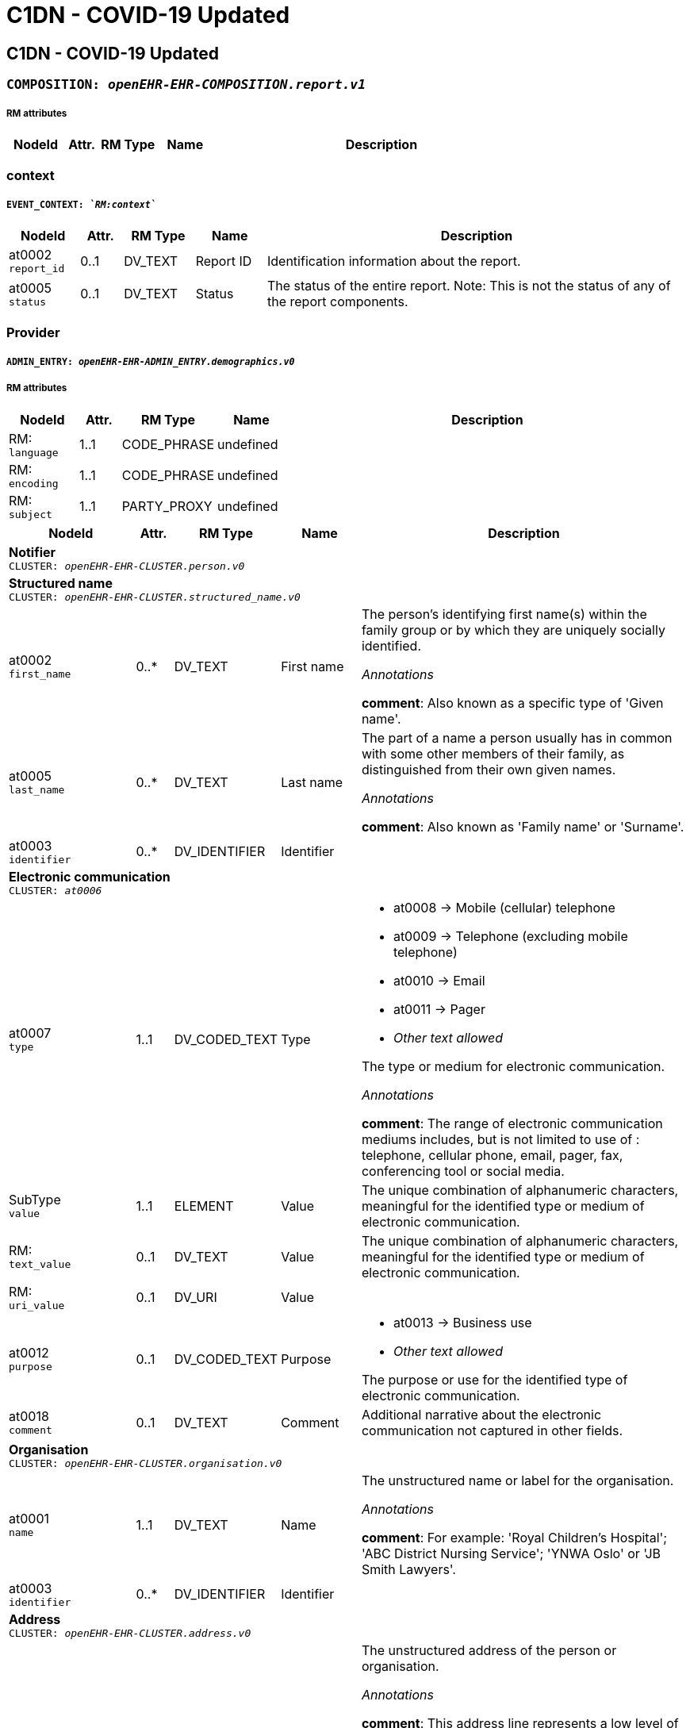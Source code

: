 = C1DN -  COVID-19 Updated


== *C1DN -  COVID-19 Updated*


=== `COMPOSITION: _openEHR-EHR-COMPOSITION.report.v1_`


===== RM attributes
[options="header", cols="5,3,5,5,30"]
|====
|NodeId|Attr.|RM Type| Name | Description
|====
=== context
===== `EVENT_CONTEXT: _`RM:context`_`
[options="header", cols="5,3,5,5,30"]
|====
|NodeId|Attr.|RM Type| Name | Description
|at0002 + 
 `report_id`| 0..1| DV_TEXT | Report ID
a|


Identification information about the report.
|at0005 + 
 `status`| 0..1| DV_TEXT | Status
a|


The status of the entire report. Note: This is not the status of any of the report components.
|====
=== Provider
===== `ADMIN_ENTRY: _openEHR-EHR-ADMIN_ENTRY.demographics.v0_`
===== RM attributes
[options="header", cols="5,3,5,5,30"]
|====
|NodeId|Attr.|RM Type| Name | Description
|RM: + 
 `language`| 1..1| CODE_PHRASE | undefined
|
|RM: + 
 `encoding`| 1..1| CODE_PHRASE | undefined
|
|RM: + 
 `subject`| 1..1| PARTY_PROXY | undefined
|
|====
[options="header", cols="5,3,5,5,30"]
|====
|NodeId|Attr.|RM Type| Name | Description
5+a|*Notifier* +
 `CLUSTER: _openEHR-EHR-CLUSTER.person.v0_`
5+a|*Structured name* +
 `CLUSTER: _openEHR-EHR-CLUSTER.structured_name.v0_`
|at0002 + 
 `first_name`| 0..*| DV_TEXT | First name
a|


The person's identifying first name(s) within the family group or by which they are uniquely socially identified.

_Annotations_


*comment*: Also known as a specific type of 'Given name'.
|at0005 + 
 `last_name`| 0..*| DV_TEXT | Last name
a|


The part of a name a person usually has in common with some other members of their family, as distinguished from their own given names.

_Annotations_


*comment*: Also known as 'Family name' or 'Surname'.
|at0003 + 
 `identifier`| 0..*| DV_IDENTIFIER | Identifier
|
5+a|*Electronic communication* +
 `CLUSTER: _at0006_`
|at0007 + 
 `type`| 1..1| DV_CODED_TEXT | Type
a|
* at0008 -> Mobile (cellular) telephone 
* at0009 -> Telephone (excluding mobile telephone) 
* at0010 -> Email 
* at0011 -> Pager 
* _Other text allowed_


The type or medium for electronic communication.

_Annotations_


*comment*: The range of electronic communication mediums includes, but is not limited to use of : telephone, cellular phone, email, pager, fax, conferencing tool or social media.
|SubType + 
 `value`| 1..1| ELEMENT | Value | The unique combination of alphanumeric characters, meaningful for the identified type or medium of electronic communication.
|RM: + 
 `text_value`| 0..1| DV_TEXT | Value
// text_value -  /content[openEHR-EHR-ADMIN_ENTRY.demographics.v0,'Provider']/data[at0001]/items[openEHR-EHR-CLUSTER.person.v0,'Notifier']/items[at0006]/items[at0016]/value
a|


The unique combination of alphanumeric characters, meaningful for the identified type or medium of electronic communication.
|RM: + 
 `uri_value`| 0..1| DV_URI | Value
// uri_value -  /content[openEHR-EHR-ADMIN_ENTRY.demographics.v0,'Provider']/data[at0001]/items[openEHR-EHR-CLUSTER.person.v0,'Notifier']/items[at0006]/items[at0016]/value
|
|at0012 + 
 `purpose`| 0..1| DV_CODED_TEXT | Purpose
a|
* at0013 -> Business use 
* _Other text allowed_


The purpose or use for the identified type of electronic communication.
|at0018 + 
 `comment`| 0..1| DV_TEXT | Comment
a|


Additional narrative about the electronic communication not captured in other fields.
5+a|*Organisation* +
 `CLUSTER: _openEHR-EHR-CLUSTER.organisation.v0_`
|at0001 + 
 `name`| 1..1| DV_TEXT | Name
a|


The unstructured name or label for the organisation.

_Annotations_


*comment*: For example: 'Royal Children's Hospital'; 'ABC District Nursing Service'; 'YNWA Oslo' or 'JB Smith Lawyers'.
|at0003 + 
 `identifier`| 0..*| DV_IDENTIFIER | Identifier
|
5+a|*Address* +
 `CLUSTER: _openEHR-EHR-CLUSTER.address.v0_`
|at0009 + 
 `address`| 0..*| DV_TEXT | Address
a|


The unstructured address of the person or organisation.

_Annotations_


*comment*: This address line represents a low level of geographical/physical description of a location that, used in conjunction with the other high-level address components i.e. ‘Suburb/Town/Locality’, ‘Postcode’, and ‘State/Territory/Province’, forms a complete geographical/physical address. This data element can be used to represent a landmark, such as "The second house north of the general store" or "At the corner of Smith & Brown Streets.
The content of this data element may be derived from a concatenation of one or more components from CLUSTER.structured_address.
Multiple occurrences allow for as many 'Address' lines, as required. For example: 4 address lines represented as
Apartment 7A,
52 Davis Street,
Carlton North,
Victoria, AUSTRALIA 3042.
|at0016 + 
 `health_region`| 0..*| DV_TEXT | Health Region
a|


The name of an internal political or geographic district or area within a state, territory or province containing the address.

_Annotations_


*comment*: Coding with an external terminology is preferred, where possible.
|at0016 + 
 `health_district_zone`| 0..*| DV_TEXT | Health District/Zone
a|


The name of an internal political or geographic district or area within a state, territory or province containing the address.

_Annotations_


*comment*: Coding with an external terminology is preferred, where possible.
|at0017 + 
 `parish`| 0..1| DV_TEXT | Parish
a|


The name of an internal political or geographic division of a country containing the address.

_Annotations_


*comment*: Coding with an external terminology is preferred, where possible. For example: Victoria; Alberta.
|at0019 + 
 `country`| 0..1| DV_TEXT | Country
a|


The name of the country containing the address.

_Annotations_


*comment*: Coding with an external terminology is preferred, where possible. For example: Australia; Canada
5+a|*Electronic communication* +
 `CLUSTER: _at0006_`
|at0007 + 
 `type`| 1..1| DV_CODED_TEXT | Type
a|
* at0008 -> Mobile (cellular) telephone 
* at0009 -> Telephone (excluding mobile telephone) 
* at0010 -> Email 
* at0011 -> Pager 
* at0020 -> Fax 
* _Other text allowed_


The type or medium for electronic communication.

_Annotations_


*comment*: The range of electronic communication mediums includes, but is not limited to use of: telephone, cellular phone, email, pager, fax, conferencing tool or social media.
|SubType + 
 `value`| 1..1| ELEMENT | Value | The unique combination of alphanumeric characters, meaningful for the identified type or medium of electronic communication.
|RM: + 
 `text_value`| 0..1| DV_TEXT | Value
// text_value -  /content[openEHR-EHR-ADMIN_ENTRY.demographics.v0,'Provider']/data[at0001]/items[openEHR-EHR-CLUSTER.person.v0,'Notifier']/items[openEHR-EHR-CLUSTER.organisation.v0]/items[at0006]/items[at0016]/value
a|


The unique combination of alphanumeric characters, meaningful for the identified type or medium of electronic communication.
|RM: + 
 `uri_value`| 0..1| DV_URI | Value
// uri_value -  /content[openEHR-EHR-ADMIN_ENTRY.demographics.v0,'Provider']/data[at0001]/items[openEHR-EHR-CLUSTER.person.v0,'Notifier']/items[openEHR-EHR-CLUSTER.organisation.v0]/items[at0006]/items[at0016]/value
|
|====
=== Patient
===== `ADMIN_ENTRY: _openEHR-EHR-ADMIN_ENTRY.demographics.v0_`
===== RM attributes
[options="header", cols="5,3,5,5,30"]
|====
|NodeId|Attr.|RM Type| Name | Description
|RM: + 
 `language`| 1..1| CODE_PHRASE | undefined
|
|RM: + 
 `encoding`| 1..1| CODE_PHRASE | undefined
|
|RM: + 
 `subject`| 1..1| PARTY_PROXY | undefined
|
|====
[options="header", cols="5,3,5,5,30"]
|====
|NodeId|Attr.|RM Type| Name | Description
5+a|*Patient* +
 `CLUSTER: _openEHR-EHR-CLUSTER.person.v0_`
5+a|*Structured name* +
 `CLUSTER: _openEHR-EHR-CLUSTER.structured_name.v0_`
|at0002 + 
 `first_name`| 0..*| DV_TEXT | First name
a|


The person's identifying first name(s) within the family group or by which they are uniquely socially identified.

_Annotations_


*comment*: Also known as a specific type of 'Given name'.
|at0003 + 
 `middle_name`| 0..*| DV_TEXT | Middle name
a|


The person's identifying middle name(s) within the family group or by which they are uniquely socially identified.

_Annotations_


*comment*: Also known as a specific type of 'Given name'.
|at0004 + 
 `nickname`| 0..*| DV_TEXT | Nickname
a|


The person's identifying pet name or nickname(s) within the family group or by which they are uniquely socially identified.

_Annotations_


*comment*: Also known as a specific type of 'Given name'.
|at0005 + 
 `last_name`| 0..*| DV_TEXT | Last name
a|


The part of a name a person usually has in common with some other members of their family, as distinguished from their own given names.

_Annotations_


*comment*: Also known as 'Family name' or 'Surname'.
|at0006 + 
 `suffix`| 0..*| DV_TEXT | Suffix
a|


An additional term placed after all other name components, usually to differentiate the individual from a family member with identical name components.

_Annotations_


*comment*: Coding with an external terminology is preferred, where possible. For example: 'Junior (Jr)'; 'Senior (Sr)'; 'Second (II)'.
|at0003 + 
 `identifier`| 0..*| DV_IDENTIFIER | Identifier
|
5+a|*Address* +
 `CLUSTER: _openEHR-EHR-CLUSTER.address.v0_`
|at0001 + 
 `type`| 0..1| DV_CODED_TEXT | Type
a|
* at0002 -> Physical 
* at0003 -> Postal 
* at0004 -> Both 


The type of address.

_Annotations_


*comment*: For example: physical or postal.
|at0005 + 
 `use`| 0..1| DV_CODED_TEXT | Use
a|
* at0006 -> Business 
* at0007 -> Residential 
* at0008 -> Temporary accommodation 
* _Other text allowed_


The primary purpose or use for the address.
|at0009 + 
 `type2`| 0..*| DV_TEXT | Type
a|


The type of address.

_Annotations_


*comment*: This address line represents a low level of geographical/physical description of a location that, used in conjunction with the other high-level address components i.e. ‘Suburb/Town/Locality’, ‘Postcode’, and ‘State/Territory/Province’, forms a complete geographical/physical address. This data element can be used to represent a landmark, such as "The second house north of the general store" or "At the corner of Smith & Brown Streets.
The content of this data element may be derived from a concatenation of one or more components from CLUSTER.structured_address.
Multiple occurrences allow for as many 'Address' lines, as required. For example: 4 address lines represented as
Apartment 7A,
52 Davis Street,
Carlton North,
Victoria, AUSTRALIA 3042.
|at0009 + 
 `physical`| 0..*| DV_TEXT | Physical
a|


A physical location that can be visited.

_Annotations_


*comment*: This address line represents a low level of geographical/physical description of a location that, used in conjunction with the other high-level address components i.e. ‘Suburb/Town/Locality’, ‘Postcode’, and ‘State/Territory/Province’, forms a complete geographical/physical address. This data element can be used to represent a landmark, such as "The second house north of the general store" or "At the corner of Smith & Brown Streets.
The content of this data element may be derived from a concatenation of one or more components from CLUSTER.structured_address.
Multiple occurrences allow for as many 'Address' lines, as required. For example: 4 address lines represented as
Apartment 7A,
52 Davis Street,
Carlton North,
Victoria, AUSTRALIA 3042.
|at0009 + 
 `postal`| 0..*| DV_TEXT | Postal
a|


Address used as a destination for mailing letters or parcels.

_Annotations_


*comment*: This address line represents a low level of geographical/physical description of a location that, used in conjunction with the other high-level address components i.e. ‘Suburb/Town/Locality’, ‘Postcode’, and ‘State/Territory/Province’, forms a complete geographical/physical address. This data element can be used to represent a landmark, such as "The second house north of the general store" or "At the corner of Smith & Brown Streets.
The content of this data element may be derived from a concatenation of one or more components from CLUSTER.structured_address.
Multiple occurrences allow for as many 'Address' lines, as required. For example: 4 address lines represented as
Apartment 7A,
52 Davis Street,
Carlton North,
Victoria, AUSTRALIA 3042.
|at0009 + 
 `both`| 0..*| DV_TEXT | Both
a|


Address of a physical location, also used as a destination for mail.

_Annotations_


*comment*: This address line represents a low level of geographical/physical description of a location that, used in conjunction with the other high-level address components i.e. ‘Suburb/Town/Locality’, ‘Postcode’, and ‘State/Territory/Province’, forms a complete geographical/physical address. This data element can be used to represent a landmark, such as "The second house north of the general store" or "At the corner of Smith & Brown Streets.
The content of this data element may be derived from a concatenation of one or more components from CLUSTER.structured_address.
Multiple occurrences allow for as many 'Address' lines, as required. For example: 4 address lines represented as
Apartment 7A,
52 Davis Street,
Carlton North,
Victoria, AUSTRALIA 3042.
|at0009 + 
 `type3`| 0..*| DV_TEXT | Type
a|


The type of address.

_Annotations_


*comment*: This address line represents a low level of geographical/physical description of a location that, used in conjunction with the other high-level address components i.e. ‘Suburb/Town/Locality’, ‘Postcode’, and ‘State/Territory/Province’, forms a complete geographical/physical address. This data element can be used to represent a landmark, such as "The second house north of the general store" or "At the corner of Smith & Brown Streets.
The content of this data element may be derived from a concatenation of one or more components from CLUSTER.structured_address.
Multiple occurrences allow for as many 'Address' lines, as required. For example: 4 address lines represented as
Apartment 7A,
52 Davis Street,
Carlton North,
Victoria, AUSTRALIA 3042.
|at0009 + 
 `physical2`| 0..*| DV_TEXT | Physical
a|


A physical location that can be visited.

_Annotations_


*comment*: This address line represents a low level of geographical/physical description of a location that, used in conjunction with the other high-level address components i.e. ‘Suburb/Town/Locality’, ‘Postcode’, and ‘State/Territory/Province’, forms a complete geographical/physical address. This data element can be used to represent a landmark, such as "The second house north of the general store" or "At the corner of Smith & Brown Streets.
The content of this data element may be derived from a concatenation of one or more components from CLUSTER.structured_address.
Multiple occurrences allow for as many 'Address' lines, as required. For example: 4 address lines represented as
Apartment 7A,
52 Davis Street,
Carlton North,
Victoria, AUSTRALIA 3042.
|at0009 + 
 `postal2`| 0..*| DV_TEXT | Postal
a|


Address used as a destination for mailing letters or parcels.

_Annotations_


*comment*: This address line represents a low level of geographical/physical description of a location that, used in conjunction with the other high-level address components i.e. ‘Suburb/Town/Locality’, ‘Postcode’, and ‘State/Territory/Province’, forms a complete geographical/physical address. This data element can be used to represent a landmark, such as "The second house north of the general store" or "At the corner of Smith & Brown Streets.
The content of this data element may be derived from a concatenation of one or more components from CLUSTER.structured_address.
Multiple occurrences allow for as many 'Address' lines, as required. For example: 4 address lines represented as
Apartment 7A,
52 Davis Street,
Carlton North,
Victoria, AUSTRALIA 3042.
|at0009 + 
 `both2`| 0..*| DV_TEXT | Both
a|


Address of a physical location, also used as a destination for mail.

_Annotations_


*comment*: This address line represents a low level of geographical/physical description of a location that, used in conjunction with the other high-level address components i.e. ‘Suburb/Town/Locality’, ‘Postcode’, and ‘State/Territory/Province’, forms a complete geographical/physical address. This data element can be used to represent a landmark, such as "The second house north of the general store" or "At the corner of Smith & Brown Streets.
The content of this data element may be derived from a concatenation of one or more components from CLUSTER.structured_address.
Multiple occurrences allow for as many 'Address' lines, as required. For example: 4 address lines represented as
Apartment 7A,
52 Davis Street,
Carlton North,
Victoria, AUSTRALIA 3042.
|at0016 + 
 `community`| 0..*| DV_TEXT | Community
a|


The name of an internal political or geographic district or area within a state, territory or province containing the address.

_Annotations_


*comment*: Coding with an external terminology is preferred, where possible.
|at0017 + 
 `parish`| 0..1| DV_TEXT | Parish
a|


The name of an internal political or geographic division of a country containing the address.

_Annotations_


*comment*: Coding with an external terminology is preferred, where possible. For example: Victoria; Alberta.
|at0019 + 
 `country`| 0..1| DV_TEXT | Country
a|


The name of the country containing the address.

_Annotations_


*comment*: Coding with an external terminology is preferred, where possible. For example: Australia; Canada
5+a|*Electronic communication* +
 `CLUSTER: _at0006_`
|at0007 + 
 `type`| 1..1| DV_CODED_TEXT | Type
a|
* at0008 -> Mobile (cellular) telephone 
* at0009 -> Telephone (excluding mobile telephone) 
* at0010 -> Email 
* at0011 -> Pager 
* _Other text allowed_


The type or medium for electronic communication.

_Annotations_


*comment*: The range of electronic communication mediums includes, but is not limited to use of : telephone, cellular phone, email, pager, fax, conferencing tool or social media.
|SubType + 
 `value`| 1..1| ELEMENT | Value | The unique combination of alphanumeric characters, meaningful for the identified type or medium of electronic communication.
|RM: + 
 `text_value`| 0..1| DV_TEXT | Value
// text_value -  /content[openEHR-EHR-ADMIN_ENTRY.demographics.v0,'Patient']/data[at0001]/items[openEHR-EHR-CLUSTER.person.v0,'Patient']/items[at0006]/items[at0016]/value
a|


The unique combination of alphanumeric characters, meaningful for the identified type or medium of electronic communication.
|RM: + 
 `uri_value`| 0..1| DV_URI | Value
// uri_value -  /content[openEHR-EHR-ADMIN_ENTRY.demographics.v0,'Patient']/data[at0001]/items[openEHR-EHR-CLUSTER.person.v0,'Patient']/items[at0006]/items[at0016]/value
|
|at0012 + 
 `purpose`| 0..1| DV_CODED_TEXT | Purpose
a|
* at0013 -> Business use 
* at0014 -> Personal use 
* at0015 -> Both business and personal use 
* _Other text allowed_


The purpose or use for the identified type of electronic communication.
5+a|*Birth details* +
 `CLUSTER: _openEHR-EHR-CLUSTER.birth_details.v0_`
|at0001 + 
 `date_time_of_birth`| 0..1| DV_DATE_TIME | Date/Time of birth
|
|at0002 + 
 `place_of_birth`| 0..1| DV_TEXT | Place of birth
a|



5+a|*Occupation record* +
 `CLUSTER: _openEHR-EHR-CLUSTER.occupation_record.v1_`
|at0005 + 
 `job_title_role`| 1..1| DV_TEXT | Job title/role
a|
* Health care worker
* Health laboratory worker
* Working with animals
* Student
* Cruise ship worker
* Airline worker
* EMT
* Prison worker
* Care home/Institution
* Agricultural worker
* Hotel worker
* Unemployed


The main job title or the role of the individual.

_Annotations_


*comment*: For example: Chief Executive Officer; Carer; or Student. Each of these job titles or roles may be comprised of multiple duties.
5+a|*Organisation* +
 `CLUSTER: _openEHR-EHR-CLUSTER.organisation.v0_`
|at0001 + 
 `name`| 1..1| DV_TEXT | Name
a|


The unstructured name or label for the organisation.

_Annotations_


*comment*: For example: 'Royal Children's Hospital'; 'ABC District Nursing Service'; 'YNWA Oslo' or 'JB Smith Lawyers'.
5+a|*Address* +
 `CLUSTER: _openEHR-EHR-CLUSTER.address.v0_`
|at0001 + 
 `type`| 0..1| DV_CODED_TEXT | Type
a|
* at0002 -> Physical 


The type of address.

_Annotations_


*comment*: For example: physical or postal.
|at0005 + 
 `use`| 0..1| DV_CODED_TEXT | Use
a|
* at0006 -> Business 
* at0008 -> Temporary accommodation 
* _Other text allowed_


The primary purpose or use for the address.
|at0009 + 
 `type2`| 0..*| DV_TEXT | Type
a|


The type of address.

_Annotations_


*comment*: This address line represents a low level of geographical/physical description of a location that, used in conjunction with the other high-level address components i.e. ‘Suburb/Town/Locality’, ‘Postcode’, and ‘State/Territory/Province’, forms a complete geographical/physical address. This data element can be used to represent a landmark, such as "The second house north of the general store" or "At the corner of Smith & Brown Streets.
The content of this data element may be derived from a concatenation of one or more components from CLUSTER.structured_address.
Multiple occurrences allow for as many 'Address' lines, as required. For example: 4 address lines represented as
Apartment 7A,
52 Davis Street,
Carlton North,
Victoria, AUSTRALIA 3042.
|at0009 + 
 `physical`| 0..*| DV_TEXT | Physical
a|


A physical location that can be visited.

_Annotations_


*comment*: This address line represents a low level of geographical/physical description of a location that, used in conjunction with the other high-level address components i.e. ‘Suburb/Town/Locality’, ‘Postcode’, and ‘State/Territory/Province’, forms a complete geographical/physical address. This data element can be used to represent a landmark, such as "The second house north of the general store" or "At the corner of Smith & Brown Streets.
The content of this data element may be derived from a concatenation of one or more components from CLUSTER.structured_address.
Multiple occurrences allow for as many 'Address' lines, as required. For example: 4 address lines represented as
Apartment 7A,
52 Davis Street,
Carlton North,
Victoria, AUSTRALIA 3042.
|at0009 + 
 `postal`| 0..*| DV_TEXT | Postal
a|


Address used as a destination for mailing letters or parcels.

_Annotations_


*comment*: This address line represents a low level of geographical/physical description of a location that, used in conjunction with the other high-level address components i.e. ‘Suburb/Town/Locality’, ‘Postcode’, and ‘State/Territory/Province’, forms a complete geographical/physical address. This data element can be used to represent a landmark, such as "The second house north of the general store" or "At the corner of Smith & Brown Streets.
The content of this data element may be derived from a concatenation of one or more components from CLUSTER.structured_address.
Multiple occurrences allow for as many 'Address' lines, as required. For example: 4 address lines represented as
Apartment 7A,
52 Davis Street,
Carlton North,
Victoria, AUSTRALIA 3042.
|at0009 + 
 `both`| 0..*| DV_TEXT | Both
a|


Address of a physical location, also used as a destination for mail.

_Annotations_


*comment*: This address line represents a low level of geographical/physical description of a location that, used in conjunction with the other high-level address components i.e. ‘Suburb/Town/Locality’, ‘Postcode’, and ‘State/Territory/Province’, forms a complete geographical/physical address. This data element can be used to represent a landmark, such as "The second house north of the general store" or "At the corner of Smith & Brown Streets.
The content of this data element may be derived from a concatenation of one or more components from CLUSTER.structured_address.
Multiple occurrences allow for as many 'Address' lines, as required. For example: 4 address lines represented as
Apartment 7A,
52 Davis Street,
Carlton North,
Victoria, AUSTRALIA 3042.
|at0009 + 
 `type3`| 0..*| DV_TEXT | Type
a|


The type of address.

_Annotations_


*comment*: This address line represents a low level of geographical/physical description of a location that, used in conjunction with the other high-level address components i.e. ‘Suburb/Town/Locality’, ‘Postcode’, and ‘State/Territory/Province’, forms a complete geographical/physical address. This data element can be used to represent a landmark, such as "The second house north of the general store" or "At the corner of Smith & Brown Streets.
The content of this data element may be derived from a concatenation of one or more components from CLUSTER.structured_address.
Multiple occurrences allow for as many 'Address' lines, as required. For example: 4 address lines represented as
Apartment 7A,
52 Davis Street,
Carlton North,
Victoria, AUSTRALIA 3042.
|at0009 + 
 `physical2`| 0..*| DV_TEXT | Physical
a|


A physical location that can be visited.

_Annotations_


*comment*: This address line represents a low level of geographical/physical description of a location that, used in conjunction with the other high-level address components i.e. ‘Suburb/Town/Locality’, ‘Postcode’, and ‘State/Territory/Province’, forms a complete geographical/physical address. This data element can be used to represent a landmark, such as "The second house north of the general store" or "At the corner of Smith & Brown Streets.
The content of this data element may be derived from a concatenation of one or more components from CLUSTER.structured_address.
Multiple occurrences allow for as many 'Address' lines, as required. For example: 4 address lines represented as
Apartment 7A,
52 Davis Street,
Carlton North,
Victoria, AUSTRALIA 3042.
|at0009 + 
 `postal2`| 0..*| DV_TEXT | Postal
a|


Address used as a destination for mailing letters or parcels.

_Annotations_


*comment*: This address line represents a low level of geographical/physical description of a location that, used in conjunction with the other high-level address components i.e. ‘Suburb/Town/Locality’, ‘Postcode’, and ‘State/Territory/Province’, forms a complete geographical/physical address. This data element can be used to represent a landmark, such as "The second house north of the general store" or "At the corner of Smith & Brown Streets.
The content of this data element may be derived from a concatenation of one or more components from CLUSTER.structured_address.
Multiple occurrences allow for as many 'Address' lines, as required. For example: 4 address lines represented as
Apartment 7A,
52 Davis Street,
Carlton North,
Victoria, AUSTRALIA 3042.
|at0009 + 
 `both2`| 0..*| DV_TEXT | Both
a|


Address of a physical location, also used as a destination for mail.

_Annotations_


*comment*: This address line represents a low level of geographical/physical description of a location that, used in conjunction with the other high-level address components i.e. ‘Suburb/Town/Locality’, ‘Postcode’, and ‘State/Territory/Province’, forms a complete geographical/physical address. This data element can be used to represent a landmark, such as "The second house north of the general store" or "At the corner of Smith & Brown Streets.
The content of this data element may be derived from a concatenation of one or more components from CLUSTER.structured_address.
Multiple occurrences allow for as many 'Address' lines, as required. For example: 4 address lines represented as
Apartment 7A,
52 Davis Street,
Carlton North,
Victoria, AUSTRALIA 3042.
|at0016 + 
 `community`| 0..*| DV_TEXT | Community
a|


The name of an internal political or geographic district or area within a state, territory or province containing the address.

_Annotations_


*comment*: Coding with an external terminology is preferred, where possible.
|at0017 + 
 `parish`| 0..1| DV_TEXT | Parish
a|


The name of an internal political or geographic division of a country containing the address.

_Annotations_


*comment*: Coding with an external terminology is preferred, where possible. For example: Victoria; Alberta.
|at0019 + 
 `country`| 0..1| DV_TEXT | Country
a|


The name of the country containing the address.

_Annotations_


*comment*: Coding with an external terminology is preferred, where possible. For example: Australia; Canada
5+a|*Electronic communication* +
 `CLUSTER: _at0006_`
|at0007 + 
 `type`| 1..1| DV_CODED_TEXT | Type
a|
* at0008 -> Mobile (cellular) telephone 
* at0009 -> Telephone (excluding mobile telephone) 
* at0010 -> Email 
* at0011 -> Pager 
* at0020 -> Fax 
* _Other text allowed_


The type or medium for electronic communication.

_Annotations_


*comment*: The range of electronic communication mediums includes, but is not limited to use of: telephone, cellular phone, email, pager, fax, conferencing tool or social media.
|SubType + 
 `value`| 1..1| ELEMENT | Value | The unique combination of alphanumeric characters, meaningful for the identified type or medium of electronic communication.
|RM: + 
 `text_value`| 0..1| DV_TEXT | Value
// text_value -  /content[openEHR-EHR-ADMIN_ENTRY.demographics.v0,'Patient']/data[at0001]/items[openEHR-EHR-CLUSTER.person.v0,'Patient']/items[openEHR-EHR-CLUSTER.occupation_record.v1]/items[openEHR-EHR-CLUSTER.organisation.v0]/items[at0006]/items[at0016]/value
a|


The unique combination of alphanumeric characters, meaningful for the identified type or medium of electronic communication.
|RM: + 
 `uri_value`| 0..1| DV_URI | Value
// uri_value -  /content[openEHR-EHR-ADMIN_ENTRY.demographics.v0,'Patient']/data[at0001]/items[openEHR-EHR-CLUSTER.person.v0,'Patient']/items[openEHR-EHR-CLUSTER.occupation_record.v1]/items[openEHR-EHR-CLUSTER.organisation.v0]/items[at0006]/items[at0016]/value
|
|====
=== Emergency Contact
===== `ADMIN_ENTRY: _openEHR-EHR-ADMIN_ENTRY.demographics.v0_`
===== RM attributes
[options="header", cols="5,3,5,5,30"]
|====
|NodeId|Attr.|RM Type| Name | Description
|RM: + 
 `language`| 1..1| CODE_PHRASE | undefined
|
|RM: + 
 `encoding`| 1..1| CODE_PHRASE | undefined
|
|RM: + 
 `subject`| 1..1| PARTY_PROXY | undefined
|
|====
[options="header", cols="5,3,5,5,30"]
|====
|NodeId|Attr.|RM Type| Name | Description
5+a|*Person* +
 `CLUSTER: _openEHR-EHR-CLUSTER.person.v0_`
5+a|*Structured name* +
 `CLUSTER: _openEHR-EHR-CLUSTER.structured_name.v0_`
|at0002 + 
 `first_name`| 0..*| DV_TEXT | First name
a|


The person's identifying first name(s) within the family group or by which they are uniquely socially identified.

_Annotations_


*comment*: Also known as a specific type of 'Given name'.
|at0005 + 
 `last_name`| 0..*| DV_TEXT | Last name
a|


The part of a name a person usually has in common with some other members of their family, as distinguished from their own given names.

_Annotations_


*comment*: Also known as 'Family name' or 'Surname'.
|at0003 + 
 `identifier`| 0..*| DV_IDENTIFIER | Identifier
|
5+a|*Electronic communication* +
 `CLUSTER: _at0006_`
|at0007 + 
 `type`| 1..1| DV_CODED_TEXT | Type
a|
* at0008 -> Mobile (cellular) telephone 
* at0009 -> Telephone (excluding mobile telephone) 
* at0010 -> Email 
* at0011 -> Pager 
* _Other text allowed_


The type or medium for electronic communication.

_Annotations_


*comment*: The range of electronic communication mediums includes, but is not limited to use of : telephone, cellular phone, email, pager, fax, conferencing tool or social media.
|SubType + 
 `value`| 1..1| ELEMENT | Value | The unique combination of alphanumeric characters, meaningful for the identified type or medium of electronic communication.
|RM: + 
 `text_value`| 0..1| DV_TEXT | Value
// text_value -  /content[openEHR-EHR-ADMIN_ENTRY.demographics.v0,'Emergency Contact']/data[at0001]/items[openEHR-EHR-CLUSTER.person.v0]/items[at0006]/items[at0016]/value
a|


The unique combination of alphanumeric characters, meaningful for the identified type or medium of electronic communication.
|RM: + 
 `uri_value`| 0..1| DV_URI | Value
// uri_value -  /content[openEHR-EHR-ADMIN_ENTRY.demographics.v0,'Emergency Contact']/data[at0001]/items[openEHR-EHR-CLUSTER.person.v0]/items[at0006]/items[at0016]/value
|
|at0012 + 
 `purpose`| 0..1| DV_CODED_TEXT | Purpose
a|
* at0013 -> Business use 
* at0014 -> Personal use 
* at0015 -> Both business and personal use 
* _Other text allowed_


The purpose or use for the identified type of electronic communication.
|====
== Class 1 Reporting
=== Admission details
===== `ADMIN_ENTRY: _openEHR-EHR-ADMIN_ENTRY.admission.v0_`
===== RM attributes
[options="header", cols="5,3,5,5,30"]
|====
|NodeId|Attr.|RM Type| Name | Description
|RM: + 
 `language`| 1..1| CODE_PHRASE | undefined
|
|RM: + 
 `encoding`| 1..1| CODE_PHRASE | undefined
|
|RM: + 
 `subject`| 1..1| PARTY_PROXY | undefined
|
|====
[options="header", cols="5,3,5,5,30"]
|====
|NodeId|Attr.|RM Type| Name | Description
|at0002 + 
 `patient_class`| 1..1| DV_CODED_TEXT | Patient class
a|
* at0003 -> Inpatient/overnight patient 
* at0005 -> Outpatient 
* at0006 -> Emergency patient 
* at0011 -> Unknown 


Intended mode of treatement.
5+a|*Assigned patient location* +
 `CLUSTER: _at0073_`
|at0077 + 
 `ward`| 0..1| DV_TEXT | Ward
a|
* Male
* Female


*
|at0079 + 
 `bed`| 0..1| DV_TEXT | Bed
a|


*
|at0071 + 
 `admit_date_time`| 1..1| DV_DATE_TIME | Admit date/time
|
|====
=== Syndromic questionnaire
===== `OBSERVATION: _openEHR-EHR-OBSERVATION.symptom_sign_screening.v0_`
===== RM attributes
[options="header", cols="5,3,5,5,30"]
|====
|NodeId|Attr.|RM Type| Name | Description
|RM: + 
 `time`| 1..1| DV_DATE_TIME | undefined
|
|RM: + 
 `language`| 1..1| CODE_PHRASE | undefined
|
|RM: + 
 `encoding`| 1..1| CODE_PHRASE | undefined
|
|RM: + 
 `subject`| 1..1| PARTY_PROXY | undefined
|
|====
[options="header", cols="5,3,5,5,30"]
|====
|NodeId|Attr.|RM Type| Name | Description
|at0028 + 
 `are_there_any_symptoms_or_signs`| 0..1| DV_CODED_TEXT | Are there any symptoms or signs
a|
* at0031 -> Yes 
* at0032 -> No 
* at0033 -> Unknown 


Presence of any relevant symptoms or signs.
|at0029 + 
 `onset_of_1st_symptoms_or_signs`| 0..1| DV_DATE_TIME | Onset of 1st symptoms or signs
|

_Annotations_


*comment*: Partial dates are allowed.
5+a|*Specific symptom/sign* +
 `CLUSTER: _at0022_`
|at0004 + 
 `symptom_or_sign_name`| 1..*| DV_TEXT | Symptom or sign name
a|
* Cough
* Sore Throat
* SOB
* Difficulty Breathing/Wheezing
* Nausea/Vomiting
* Headache
* Myalgia
* Dyspnea/Tachypnea
* Abnormal Lung Auscultation
* Abnormal Lung/Xray Findings
* Seizure
* Fever over 38 C
* Fever
* Weakness
* Ageusia (Loss of Taste)
* Runny Nose
* Anosmia (Loss of Smell)
* Diarrhoea
* Joint Pain
* Vomiting
* Nasal Congestion/Stuffy Nose
* Chest Pain
* Loss of Appetite
* Fatigue
* Chills
* Sneezing
* Back Pain
* Malaise
* Post-nasal Drip
* Chest Tightness
* Abdominal Pain
* Eye Pain
* Conjunctivitis
* Tachypnoea/Abnormal Breathing
* Dizziness
* Haemoptysis
* _Other text allowed_


Name of the symptom or sign being screened.
|at0037 + 
 `duration`| 0..1| DV_DURATION | Duration
|
|====
=== Additional Symptoms
===== `OBSERVATION: _openEHR-EHR-OBSERVATION.symptom_sign_screening.v0_`
===== RM attributes
[options="header", cols="5,3,5,5,30"]
|====
|NodeId|Attr.|RM Type| Name | Description
|RM: + 
 `time`| 1..1| DV_DATE_TIME | undefined
|
|RM: + 
 `language`| 1..1| CODE_PHRASE | undefined
|
|RM: + 
 `encoding`| 1..1| CODE_PHRASE | undefined
|
|RM: + 
 `subject`| 1..1| PARTY_PROXY | undefined
|
|====
[options="header", cols="5,3,5,5,30"]
|====
|NodeId|Attr.|RM Type| Name | Description
|at0028 + 
 `are_there_any_symptoms_or_signs`| 0..1| DV_CODED_TEXT | Are there any symptoms or signs
a|
* at0031 -> Yes 
* at0032 -> No 
* at0033 -> Unknown 


Presence of any relevant symptoms or signs.
|at0029 + 
 `onset_of_1st_symptoms_or_signs`| 0..1| DV_DATE_TIME | Onset of 1st symptoms or signs
|

_Annotations_


*comment*: Partial dates are allowed.
|at0036 + 
 `description`| 0..1| DV_TEXT | Description
a|


Narrative description about all symptoms or signs.
5+a|*Specific symptom/sign* +
 `CLUSTER: _at0022_`
|at0004 + 
 `symptom_or_sign_name`| 1..*| DV_TEXT | Symptom or sign name
a|
* Cough
* Sore Throat
* SOB
* Difficulty Breathing/Wheezing
* Nausea/Vomiting
* Headache
* Myalgia
* Dyspnea/Tachypnea
* Abnormal Lung Auscultation
* Abnormal Lung/Xray Findings
* Seizure
* Fever over 38 C
* Fever
* Weakness
* Ageusia (Loss of Taste)
* Runny Nose
* Anosmia (Loss of Smell)
* Diarrhoea
* Joint Pain
* Vomiting
* Nasal Congestion/Stuffy Nose
* Chest Pain
* Loss of Appetite
* Fatigue
* Chills
* Sneezing
* Back Pain
* Malaise
* Post-nasal Drip
* Chest Tightness
* Abdominal Pain
* Eye Pain
* Conjunctivitis
* Tachypnoea/Abnormal Breathing
* Dizziness
* Haemoptysis
* _Other text allowed_


Name of the symptom or sign being screened.
|at0037 + 
 `duration`| 0..1| DV_DURATION | Duration
|
|====
=== Health risk assessment
===== `EVALUATION: _openEHR-EHR-EVALUATION.health_risk.v1_`
===== RM attributes
[options="header", cols="5,3,5,5,30"]
|====
|NodeId|Attr.|RM Type| Name | Description
|RM: + 
 `language`| 1..1| CODE_PHRASE | undefined
|
|RM: + 
 `encoding`| 1..1| CODE_PHRASE | undefined
|
|RM: + 
 `subject`| 1..1| PARTY_PROXY | undefined
|
|====
[options="header", cols="5,3,5,5,30"]
|====
|NodeId|Attr.|RM Type| Name | Description
|at0002 + 
 `health_risk`| 1..1| DV_TEXT | Health risk
a|


Identification of the potential future disease, condition or health issue for which the risk is being assessed, by name.

_Annotations_


*comment*: Coding of 'Health risk' with a terminology is preferred, where possible. Free text should be used only if there is no appropriate terminology available. For example: risk of cardiovascular disease, with risk factors of hypertension and hypercholesterolaemia.
5+a|*Risk factors* +
 `CLUSTER: _at0016_`
|at0013 + 
 `risk_factor`| 1..*| DV_TEXT | Risk factor
a|
* DM
* SCD
* Heart Disease
* Lung Disease
* Asthma
* Neurological Disease
* Liver Disease
* Renal Disease
* Immunocompromised due to disease or treatment
* HIV/AIDS
* Malignancy
* Pregnancy


Identification of the risk factor, by name.

_Annotations_


*comment*: For example: hypertension and hypercholesterolaemia, which may be used as part of the overall assessment for cardiovascular disease; or a genetic marker. Coding of 
'Risk factor' with a terminology, where possible.
|at0014 + 
 `description`| 0..1| DV_TEXT | Description
a|


Narrative description about the risk factor.
|at0029 + 
 `date_identified`| 0..1| DV_DATE_TIME | Date identified
|
|====
== Case investigation
=== Problem/Diagnosis
===== `EVALUATION: _openEHR-EHR-EVALUATION.problem_diagnosis.v1_`
===== RM attributes
[options="header", cols="5,3,5,5,30"]
|====
|NodeId|Attr.|RM Type| Name | Description
|RM: + 
 `language`| 1..1| CODE_PHRASE | undefined
|
|RM: + 
 `encoding`| 1..1| CODE_PHRASE | undefined
|
|RM: + 
 `subject`| 1..1| PARTY_PROXY | undefined
|
|====
[options="header", cols="5,3,5,5,30"]
|====
|NodeId|Attr.|RM Type| Name | Description
|at0002 + 
 `problem_diagnosis_name`| 1..1| DV_TEXT | Problem/Diagnosis name
a|
* SARS-CoV-2


Identification of the problem or diagnosis, by name.

_Annotations_


*comment*: Coding of the name of the problem or diagnosis with a terminology is preferred, where possible.
|====
=== Travel event
===== `OBSERVATION: _openEHR-EHR-OBSERVATION.travel_event.v0_`
===== RM attributes
[options="header", cols="5,3,5,5,30"]
|====
|NodeId|Attr.|RM Type| Name | Description
|RM: + 
 `language`| 1..1| CODE_PHRASE | undefined
|
|RM: + 
 `encoding`| 1..1| CODE_PHRASE | undefined
|
|RM: + 
 `subject`| 1..1| PARTY_PROXY | undefined
|
|====
[options="header", cols="5,3,5,5,30"]
|====
|NodeId|Attr.|RM Type| Name | Description
// Not supported rmType INTERVAL_EVENT
|====
=== Exposure screening questionnaire
===== `OBSERVATION: _openEHR-EHR-OBSERVATION.exposure_assessment.v0_`
===== RM attributes
[options="header", cols="5,3,5,5,30"]
|====
|NodeId|Attr.|RM Type| Name | Description
|RM: + 
 `time`| 1..1| DV_DATE_TIME | undefined
|
|RM: + 
 `language`| 1..1| CODE_PHRASE | undefined
|
|RM: + 
 `encoding`| 1..1| CODE_PHRASE | undefined
|
|RM: + 
 `subject`| 1..1| PARTY_PROXY | undefined
|
|====
[options="header", cols="5,3,5,5,30"]
|====
|NodeId|Attr.|RM Type| Name | Description
|at0043 + 
 `agent`| 1..1| DV_TEXT | Agent
a|
* Covid-19


The name of the chemical, physical or biological agent to which an individual may have been exposed.

_Annotations_


*comment*: Coding of 'Agent' with a terminology is preferred, where possible. Free text should be used only if there is no appropriate terminology available. For example: 2019-nCoV; or HIV.
|at0057 + 
 `any_exposure`| 0..1| DV_CODED_TEXT | Any exposure?
a|
* at0058 -> Exposed 
* at0059 -> Not exposed 
* at0060 -> Unknown 
* _Other text allowed_


Presence of any relevant exposure.
5+a|*Specific exposure* +
 `CLUSTER: _at0044_`
|at0045 + 
 `exposure_situation`| 1..1| DV_TEXT | Exposure situation
a|
* Close Contact with respiratory symptoms
* Confirmed Case
* Probable Case
* Visited a Health Facility within 14 days
* Animal Contact
* Travel abroad within 14 days
* Contact with traveler in past 14 days
* Other


The circumstance of possible exposure.

_Annotations_


*comment*: For example: Travel to an 'at risk' location; exposure to infected body fluids; or worked as a dental technician. Coding of 'Exposure situation' with a terminology is preferred, where possible.
|SubType + 
 `date_of_exposure`| 0..*| ELEMENT | Date of exposure | The date/s when the individual was exposed to the agent.
|RM: + 
 `date_time_value`| 0..1| DV_DATE_TIME | Date of exposure
// date_time_value -  /content[openEHR-EHR-SECTION.adhoc.v1,'Case investigation']/items[openEHR-EHR-OBSERVATION.exposure_assessment.v0]/data[at0001]/events[at0002]/data[at0042]/items[at0044]/items[at0063]/value
|
// Not supported rmType DV_INTERVAL<DV_DATE_TIME>
|at0055 + 
 `comment`| 0..1| DV_TEXT | Comment
a|


Additional narrative about the specific exposure event, not captured in other fields.
|====
=== Potential Exposure Contact
===== `ADMIN_ENTRY: _openEHR-EHR-ADMIN_ENTRY.care_team.v0_`
===== RM attributes
[options="header", cols="5,3,5,5,30"]
|====
|NodeId|Attr.|RM Type| Name | Description
|RM: + 
 `language`| 1..1| CODE_PHRASE | undefined
|
|RM: + 
 `encoding`| 1..1| CODE_PHRASE | undefined
|
|RM: + 
 `subject`| 1..1| PARTY_PROXY | undefined
|
|====
[options="header", cols="5,3,5,5,30"]
|====
|NodeId|Attr.|RM Type| Name | Description
5+a|*Contact details* +
 `CLUSTER: _openEHR-EHR-CLUSTER.care_team.v0_`
5+a|*Contact* +
 `CLUSTER: _at0021_`
5+a|*Contact details* +
 `CLUSTER: _openEHR-EHR-CLUSTER.contact_cc.v0_`
5+a|*Name of Contact* +
 `CLUSTER: _openEHR-EHR-CLUSTER.person_name.v1_`
5+a|*Structured name* +
 `CLUSTER: _at0002_`
|at0003 + 
 `first_name`| 1..*| DV_TEXT | First name
a|


Given / personal / first name.
|at0005 + 
 `last_name`| 1..1| DV_TEXT | Last name
a|


Family name or Surname.
5+a|*Telecom of Contact* +
 `CLUSTER: _openEHR-EHR-CLUSTER.telecom_cc.v0_`
|at0001 + 
 `type`| 0..1| DV_CODED_TEXT | Type
a|
* at0012 -> Phone 
* at0013 -> Fax 
* at0014 -> Email 
* at0015 -> URL 
* at0016 -> Pager 
* at0017 -> SMS 
* at0018 -> Other 


Telecommunications form for contact point - what communications system is required to make use of the contact.
|at0002 + 
 `details`| 0..1| DV_TEXT | Details
a|


The actual contact point details, in a form that is meaningful to the designated communication system (i.e. phone number or email address).
5+a|*Address* +
 `CLUSTER: _openEHR-EHR-CLUSTER.address_cc.v1_`
|at0001 + 
 `use`| 0..1| DV_CODED_TEXT | Use
a|
* Current (local_terms: 01)
* Temporary (local_terms: 02)
* Other (local_terms: 03)


The purpose of the address.
|at0015 + 
 `country`| 0..1| DV_TEXT | Country
a|
* Jamaica
* Canada
* United Kingdom
* United States
* _Other text allowed_


Country - a nation as commonly understood or generally accepted.
|at0013 + 
 `parish`| 0..1| DV_TEXT | Parish
a|
* Kingston
* Saint Andrew
* Portland
* Saint Thomas
* Saint Catherine
* Saint Mary
* Saint Ann
* Manchester
* Clarendon
* Hanover
* Westmoreland
* Saint James
* Trelawny
* Saint Elizabeth
* _Other text allowed_


The name of the administrative area (county).
|at0010 + 
 `full_address`| 0..1| DV_TEXT | Full address
a|


A full text representation of the address.
|at0011 + 
 `community`| 0..*| DV_TEXT | Community
a|


This component contains the house number, apartment number, street name, street direction, P.O. Box number, delivery hints, and similar address information.
|at0021 + 
 `additional_description`| 0..1| DV_TEXT | Additional Description
a|



|====
=== Body temperature
===== `OBSERVATION: _openEHR-EHR-OBSERVATION.body_temperature.v1_`
===== RM attributes
[options="header", cols="5,3,5,5,30"]
|====
|NodeId|Attr.|RM Type| Name | Description
|RM: + 
 `time`| 1..1| DV_DATE_TIME | undefined
|
|RM: + 
 `language`| 1..1| CODE_PHRASE | undefined
|
|RM: + 
 `encoding`| 1..1| CODE_PHRASE | undefined
|
|RM: + 
 `subject`| 1..1| PARTY_PROXY | undefined
|
|====
[options="header", cols="5,3,5,5,30"]
|====
|NodeId|Attr.|RM Type| Name | Description
|at0004 + 
 `temperature`| 1..1| DV_QUANTITY | Temperature
|
|====
